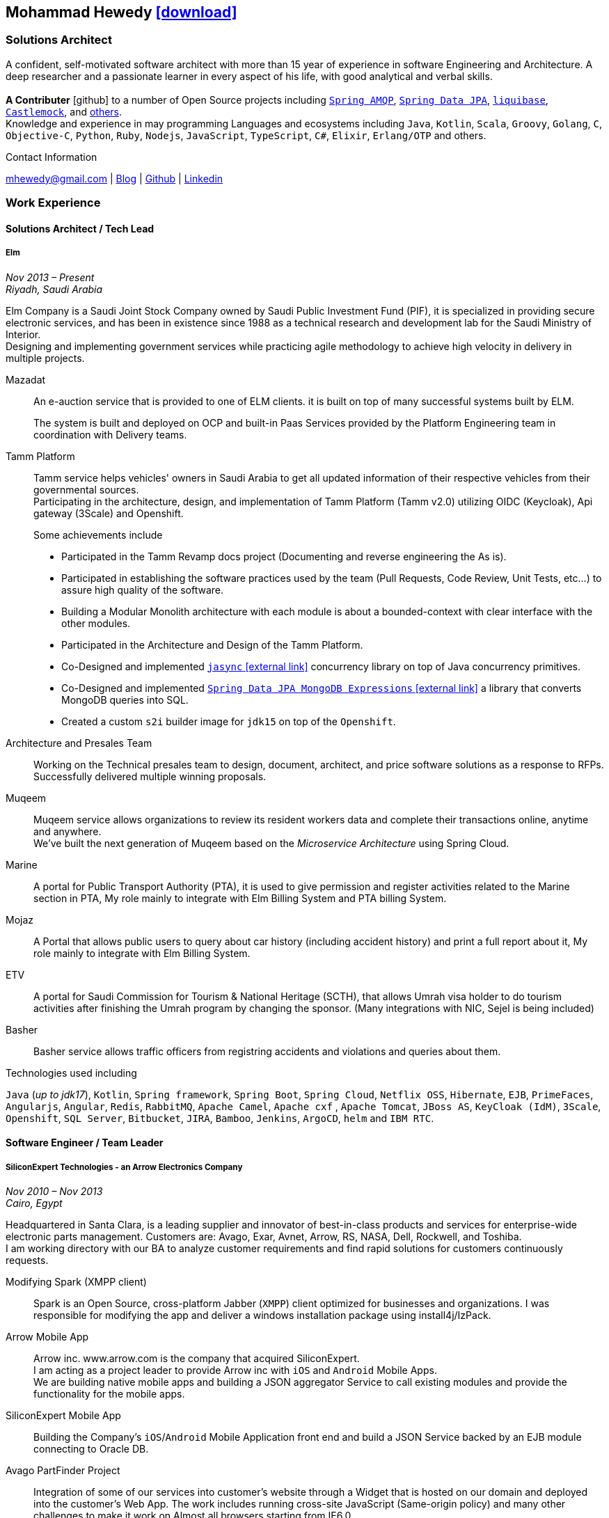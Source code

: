 :icons: font
:pdf-theme: pdf-theme.yml

ifeval::["{backend}" == "html5"]
== Mohammad Hewedy http://mhewedy.github.io/mhewedy_cv.pdf[icon:download[0.5x],role=external,window=_blank]
endif::[]

ifeval::["{backend}" == "pdf"]
== Mohammad Hewedy http://mhewedy.github.io/cv.html[icon:globe-africa[0.5x],role=external,window=_blank]
endif::[]

=== Solutions Architect

A confident, self-motivated software architect with more than 15 year of experience in software Engineering and Architecture.
A deep researcher and a passionate learner in every aspect of his life, with good analytical and verbal skills. +
 +
*A Contributer* icon:github[] to a number of Open Source projects including
https://github.com/spring-projects/spring-amqp/pulls?q=is%3Apr+author%3Amhewedy[`Spring AMQP`,role=external,window=_blank],
https://github.com/spring-projects/spring-data-jpa/pulls?q=is%3Apr+author%3Amhewedy[`Spring Data JPA`,role=external,window=_blank],
https://github.com/liquibase/liquibase/pulls?q=is%3Apr+author%3Amhewedy[`liquibase`,role=external,window=_blank],
https://github.com/castlemock/castlemock/pulls?q=is%3Apr+author%3Amhewedy[`Castlemock`,role=external,window=_blank],
and https://github.com/pulls?q=is%3Apr+author%3Amhewedy[others,role=external,window=_blank]. +
Knowledge and experience in may programming Languages and ecosystems including `Java`, `Kotlin`, `Scala`, `Groovy`, `Golang`, `C`, `Objective-C`, 
`Python`, `Ruby`, `Nodejs`, `JavaScript`, `TypeScript`, `C#`, `Elixir`, `Erlang/OTP` and others.

.Contact Information
****
[.text-center]
mhewedy@gmail.com
| https://mohewedy.medium.com/[Blog,role=external,window=_blank]
| https://github.com/mhewedy[Github,role=external,window=_blank]
| https://www.linkedin.com/in/mhewedy[Linkedin,role=external,window=_blank]
****

=== Work Experience

==== Solutions Architect / Tech Lead
===== Elm
__Nov 2013 – Present +
Riyadh, Saudi Arabia__

Elm Company is a Saudi Joint Stock Company owned by Saudi Public Investment Fund (PIF), it is specialized in providing
secure electronic services, and has been in existence since 1988 as a technical research and development lab for
the Saudi Ministry of Interior. +
Designing and implementing government services while practicing agile methodology to achieve high velocity in delivery in multiple projects.

Mazadat::
An e-auction service that is provided to one of ELM clients. it is built on top of many successful systems built by ELM.
+
The system is built and deployed on OCP and built-in Paas Services provided by the Platform Engineering team in coordination with Delivery teams.

Tamm Platform::
Tamm service helps vehicles' owners in Saudi Arabia to get all updated information of their respective vehicles from their governmental sources. + 
Participating in the architecture, design, and implementation of Tamm Platform (Tamm v2.0) utilizing OIDC (Keycloak), Api gateway (3Scale) and Openshift.
+
.Some achievements include
[square]
- Participated in the Tamm Revamp docs project (Documenting and reverse engineering the As is).
- Participated in establishing the software practices used by the team (Pull Requests, Code Review, Unit Tests, etc...) to assure high quality of the software.
- Building a Modular Monolith architecture with each module is about a bounded-context with clear interface with the other modules.
- Participated in the Architecture and Design of the Tamm Platform.
- Co-Designed and implemented https://github.com/mhewedy/jasync[`jasync` icon:external-link[0.5x],role=external,window=_blank] concurrency library on top of Java concurrency primitives.
- Co-Designed and implemented https://github.com/mhewedy/spring-data-jpa-mongodb-expressions[`Spring Data JPA MongoDB Expressions` icon:external-link[0.5x],role=external,window=_blank] a library that converts MongoDB queries into SQL.
- Created a custom `s2i` builder image for `jdk15` on top of the `Openshift`.

Architecture and Presales Team::
Working on the Technical presales team to design, document, architect, and price software solutions as a response to RFPs. +
Successfully delivered multiple winning proposals.

Muqeem::
Muqeem service allows organizations to review its resident workers data and complete their transactions online, anytime and anywhere. + 
We've built the next generation of Muqeem based on the __Microservice Architecture__ using Spring Cloud.

Marine::
A portal for Public Transport Authority (PTA), it is used to give permission and register activities related to the Marine section in PTA,
My role mainly to integrate with Elm Billing System and PTA billing System.

Mojaz::
A Portal that allows public users to query about car history (including accident history) and print a full report about it, My role mainly to integrate with Elm Billing System.

ETV::
A portal for Saudi Commission for Tourism & National Heritage (SCTH), that allows Umrah visa holder to do tourism activities after finishing
the Umrah program by changing the sponsor. (Many integrations with NIC, Sejel is being included)

Basher::
Basher service allows traffic officers from registring accidents and violations and queries about them.

.Technologies used including
`Java` (__up to jdk17__), `Kotlin`, `Spring framework`, `Spring Boot`, `Spring Cloud`, `Netflix OSS`, `Hibernate`, `EJB`, `PrimeFaces`,
`Angularjs`, `Angular`, `Redis`, `RabbitMQ`, `Apache Camel`, `Apache cxf` , `Apache Tomcat`, `JBoss AS`, `KeyCloak (IdM)`, `3Scale`,
`Openshift`, `SQL Server`,  `Bitbucket`, `JIRA`, `Bamboo`, `Jenkins`, `ArgoCD`, `helm` and `IBM RTC`.

==== Software Engineer / Team Leader
===== SiliconExpert Technologies - an Arrow Electronics Company
__Nov 2010 – Nov 2013 +
Cairo, Egypt__

Headquartered in Santa Clara, is a leading supplier and innovator of
best-in-class products and services for enterprise-wide electronic parts
management. Customers are: Avago, Exar, Avnet, Arrow, RS, NASA, Dell,
Rockwell, and Toshiba. +
I am working directory with our BA to analyze customer requirements
and find rapid solutions for customers continuously requests. +

Modifying Spark (XMPP client)::
Spark is an Open Source, cross-platform Jabber (`XMPP`) client optimized
for businesses and organizations. I was responsible for modifying the
app and deliver a windows installation package using install4j/IzPack.

Arrow Mobile App::
Arrow inc. www.arrow.com is the company that acquired SiliconExpert. +
I am acting as a project leader to provide Arrow inc with `iOS` and
`Android` Mobile Apps. +
We are building native mobile apps and building a JSON aggregator
Service to call existing modules and provide the functionality for the
mobile apps.

SiliconExpert Mobile App::
Building the Company’s `iOS`/`Android` Mobile Application front end and
build a JSON Service backed by an EJB module connecting to Oracle DB.

Avago PartFinder Project::
Integration of some of our services into customer's website through a
Widget that is hosted on our domain and deployed into the customer's Web
App. The work includes running cross-site JavaScript (Same-origin
policy) and many other challenges to make it work on Almost all browsers
starting from IE6.0.

Avago PartFinder Mobile App::
Converting Avago Application into a Mobile Application(`Android` and `iOS`).
The work included converts the Business layer into JSON Services using a
custom home-build framework and then consume the JSON services using
Mobile Apps. +

Exar Project::
Integration of some of our services into customer's website.

MainSearch::
A Lucene Manager tool; a tool with a Web-based interface to allow users to search/create/edit/delete indexes.

Design Center::
Web Application for Electronic Engineers to search for reference designs and other staff they need in designing Electronic Circuits. +
The work includes investigating on the issue of Search engine optimization (SEO) and crawling for Ajax Applications.

.Technologies used including:
`EJB`, `JPA`, `Servlets`, `JSPs`, Custom tags, Filters, `XML`, `JAX-WS`, `Apache Axis`, `GWT`, `JSON`, `JAX-WS`, `Javascript`,
 `Apache Lucene`, `Apache Solr`, `Android SDK`, `iOS`, `Oracle DB`, `Oracle App Server`,
`Apache Tomcat`, `Spring-jms`, `git`, `Intellij IDEA`, `Eclipse`, `JIRA`, `Jenkins` and `YouTrack`.

==== Software Engineer
===== CyberSource a VISA Company
__April 2009 – Nov 2010 +
Cairo, Egypt__

Headquartered in Mountain View, California, is a leading provider of electronic payment and risk management services.

* I was responsible for design and implement payment solutions.
* Worked with payment services like, Auth, Bill, Credit, Refund, many of PayPal Services and others.
* Develop solutions using `Java`, `C`, `Servlets`, `XML`, `XSLT`, `XPath`, `JPos`, `JBoss`, `Linux`, `Rational ClearCase` and `AccuRev`.
* Fixed Major encoding issue in China PayEase gateway simulator.
* Worked on many PayPal bug fixes. (PayPal EC and Button create service)
* Worked on bug fixes for other Payment gateways as well including Paymentech and APACS30 gateways.

==== Software Engineer
===== ElRowad
__Jan 2009 – April 2009 +
Cairo, Egypt__ +
Responsible for the Design and Implementation of company's own Stock Management software

=== Education

==== B.S. Computers and Information
__Helwan University, Cairo Egypt +
Sep 2007 - Very Good__

=== Certifications

[cols="1,1",frame=none, grid=none]
|===
|AWS Certified Solutions Architect – Associate +
Aug 2020 +
License: https://www.youracclaim.com/earner/earned/badge/21186f30-79f4-4847-a24f-7ff412fba9a6[SAA,role=external,window=_blank]

|Certified Kubernetes Application Developer +
Jun 2020 +
License: https://www.youracclaim.com/earner/earned/badge/683c4334-5a5a-49d0-a504-c8e0a4c38ddb[CKAD-2000-004804-0100,role=external,window=_blank]

|TOGAF® 9 Certified +
Jan 2020 +
License: https://www.youracclaim.com/earner/earned/badge/7af28728-587f-414b-9d4e-78e7b482053d[140538,role=external,window=_blank]

|TOGAF® 9 Foundation +
Nov 2019 +
License: https://www.youracclaim.com/badges/22a781dc-0fd1-4ff4-a993-e73ac26b0d1c[603233,role=external,role=external,window=_blank]

|DevOps Leader +
April 2019 +
License: https://candidate.peoplecert.org/MobileReports.aspx?id=68494EE721B91488F36E43DE366E21DF84231033CCDFC0C82555E22A673DBAD92E203FF0F295DD9B8A056C74C4E6D23210B928029D152E5AD19DF8AD9DBB64C4EFD2FA32BBB74F764A15AE7679DDEEF79E82386D9FD5E2D9BE581F62584022929561312F597F9C48D27BC45A34055AE951DFCAF3CE299124[GR685000296MH,role=external,window=_blank]

|DevOps Foundation +
April 2019 +
License: https://candidate.peoplecert.org/MobileReports.aspx?id=68494EE721B91488454B1CB3A1503C35E4BC2233857AB968A8A3436A51EF3469B041D8B5817C643AA84F59C3CD2FF88C13B782A74405CBC8F90BF0F5E88A206EF9EB2DD37855BD97A7CD71A863C5C6BBE5F61CB8D57416E4142534DF42A4B7CA39E6C656EC3AFA4C394863FD2E88E133CA55990EBE2A6B2D[GR797009838MH,role=external,window=_blank]
|===

=== Skills

* Good understanding of OOP & Functional style programming.
* Good understanding Test Driven Development and Unit, Integration, E2E Testing.
* Agile Methodologies - Scrum, Kanban.
* Good understanding of type theory and the programming paradigm.
* Good knowledge in Linux Configuration & shell scripting.
* Basic understanding of the some compilers architecture, e.g. `GCC`, `LLVM`, `GraalVM` and others.
* Distributed Programming, messaging, stream processing and data pipelines (`RabbitMQ`, `Kafka`, `JMS` and `Apache NiFi`).
* Good background in Web Services (SOAP-based and REST) and `XML` (`SAX`, `DOM`, `XSLT`, `XPath`).
* Experience Mobile Programming (Android / iOS).
* Experience with full-Stack Web Development (`Angular`, `Vue.js`, `Mustache.js`, and others).
* Good understand parallelism and concurrency and related patterns (e.g. CSP) and its implementations in golang and kotlin.
* Basic knowledge Linux programming (syscalls, filesystems, namespaces and others).
* Basic understanding of the different storage types (object, block, file) and its use cases.
* Basic understanding Hypervisors and containerization (the theory and practices).
* Good understanding of RDBMS, NoSQL databases, Big Data and Database Sharding techniques.
* Basic knowledge and experience about NoSQL solutions such as `MongoDB`, `Redis`, `Cassandra` and `Couchbase`.
* Experience with Searching solutions (`Apache Lucene`/`Solr`).
* Familiarity with Big Data and Stream processing solutions such as `Apache Hadoop`, `Hive`, and `Apache Spark`.
* Experience in different RDBMS - `Oracle`, `SQL Server`, `MySQL`, `PostgreSQL`.
* Basic understanding of Unicode and other related char encoding standards.
* Basic understanding of OSI model and related protocols (`TCP`, `UDP`, `DNS`, `ARP`, `FTP`, `SSH`, `TLS`), and basic knowledge about networking tools like iptables, wireshark, tcpdump, and more.
* Understanding of `OIDC` and `OAuth 2.0` protocols.
* Good understanding of digital cryptography.
* Hands-on experience in `Jenkins`, `Ansible`, `Bitbucket` pipelines, `Docker`, `Docker Compose`, `Kubernetes`, `k3s`, `GCP` and `AWS`.
* Basic knowledge about Data analysis using Python `Pandas`.

=== Technical Reviews

[cols="6,2",frame=none, grid=none]
|===
|Technical reviewer for
https://www.oreilly.com/library/view/certified-kubernetes-application/9781492083726/["Certified Kubernetes Application Developer (CKAD) Study Guide",role=external,window=_blank]
book from O’Reilly.

a|image::https://learning.oreilly.com/library/cover/9781492083726/250w/[ckad study guide,80,80]
|===

=== Open Source Projects icon:github[]

* https://github.com/mhewedy/spring-data-jpa-mongodb-expressions[Spring Data JPA MongoDB Expressions icon:github[],role=external,window=_blank]
Allows you to use the MongoDB query syntax to query your relational database.

* https://github.com/ci-pipeline/ci-pipeline[ci-pipeline icon:github[],role=external,window=_blank]
Opinionated Devops Pipeline in YAML based on Jenkins.

* https://github.com/mhewedy/vermin[vermin icon:github[],role=external,window=_blank]
The smart virtual machines manager.

* https://github.com/mhewedy/SBO-video-extension[SBO-video-extension icon:github[],role=external,window=_blank]
Safari Books Online Video Downloder Extension to Google Chrome.

* https://github.com/mhewedy/spwrap[spwrap icon:github[],role=external,window=_blank]
Simple Stored Procedure call wrapper with no framework dependencies.

* https://github.com/mhewedy/ews[ews icon:github[],role=external,window=_blank]
Go package wrapper for Exchange Web Service (EWS)

* https://github.com/mhewedy/gitblame[gitblame icon:github[],role=external,window=_blank]
Simple Web Application to show each member in team work in a web-based
interface

* https://github.com/mhewedy/aqarme[aqarme icon:github[],role=external,window=_blank]
Service to query https://sa.aqar.fm/ for certain criteria and notifies
me back by Facebook messenger on the list of apartments that matches my
criteria.

* https://github.com/mhewedy/mego[mego icon:github[],role=external,window=_blank]
The MS Exchange meeting organizer

=== Volunteering Experience

==== Riyadh Java Meetup (Founder)
__April 2019 – Present +
Riyadh, Saudi Arabia__

The Riyadh Java Meetup is a meetup concerted about Java and the JVM,
with the main focus is on Spring framework and spring boot.

==== Kubernetes in Arabic (belaraby) (Co-founder)
__July 2020 – Present +
Riyadh, Saudi Arabia__

Where we discuss topics related to Kubernetes and its ecosystem

=== Languages

* *Arabic* - Native
* *English* - Professional working proficiency
